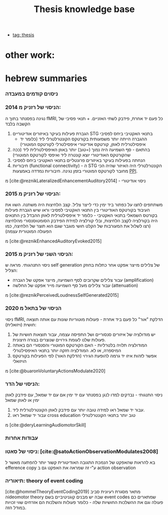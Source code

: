 :PROPERTIES:
:ID:       20220510T093739.255872
:END:
#+title: Thesis knowledge base
- [[id:20220929T131701.371065][tag: thesis]]

* other work:

* hebrew summaries
*** ניסוים קודמים במעבדה
*** הניסוי של רזניק מ 2014:
נגינה בפסנתר בתוך ה fMRI, כל פעם יד אחרת, פידבק לשתי האזניים. + תנאי פסיבי של הקשבה בלבד
  1. הגברת פעילות בעיקר באיזורים אודיטוריים STG בתנאי האקטיבי ביחס לפסיבי
       - ההגברה הייתה יותר משמעותית בקורטקס הקונטרלטרלי ליד (כלומר יד  איפסילטרלית לאוזן,  קורטקס אודיטורי איפסילטרלי לקורטקס המוטורי)
  2. בהתאם - סף השמיעה היה נמוך (=טוב) יותר באוזן האיפסילטרלית ליד (ככה שהקורטקס האודיטורי יוצא קונטרה ליד ואיפסי לקורטקס המוטורי)
  3. הנחתה בפעילות בעיקר באיזורים פרונטליים בתנאי האקטיבי ביחס לפסיבי
  4. חיבוריות (functional connectivity) - ה STG הקונטרלטרלי היה האיזור שהיה הכי מחובר לקורטקס המוטורי בזמן נגינה.
      חיבוריות נמדדה באמצעות [[id:20220623T181007.555618][PPI]].

מ [cite:@reznikLateralizedEnhancementAuditory2014] - ניסוי אודיטורי


*** הניסוי של רזניק מ 2015:
משתתפים לחצו על כפתור ביד ימין כדי לייצר צליל. קצב הלחיצות היה משתנה.
השוו את העיבוד בקורטקס האודיטורי בין התנאי האקטיבי לפסיבי וראו שיש הגברת פעילות בקורטס השמאלי בתנאי האקטיבי - כלומר יד איפסילטרלית לאוזן
ההבדל בין התנאים היה בקורלציה לקצב הלחיצות, ובלי קורלציה למידת הפידבק הסומטוסנסורי מהלחיצה (רצו לשלול את המעורבות של הקלט חושי מוגבר שגם הוא תוצר של הלחיצה, כמו הפעולה המוטורית עצמה)

מ [cite:@reznikEnhancedAuditoryEvoked2015]

*** הניסוי השני של רזניק מ 2015:
ניסוי התנהגותי.
מראה ש self generation של צלילים מייצר אפקט אחר כתלות בחוזק הצליל:
    - עבור צלילים שקרובים לסף השמיעה, מייצר אפקט של הגברה (amplification)
    - עבור צלילים מעל סף השמיעה מייר אפקט של החלשה (attenuation)
מ [cite:@reznikPerceivedLoudnessSelfGenerated2015]

*** הניסוי של בתאל מ 2020
ניסוי fMRI, הדלקת "אור" כל פעם ביד אחרת - פעולות מוטוריות שונות עם אותה תוצאה חושית (ויזואלית):
1. יש מודולציה של איזורים סנסוריים ושל התפיסה עצמה, עבור תוצאות חושיות של פעולות שלנו לעומת גירויים שנוצרים בצורה חיצונית.
2. המודולציה תלויה בלטרליות - האם הקורטקס המוטורי והסנסורי הם באותה המיספרה, או לא. המודלציה חזקה יותר בתנאי האיפסילטרלי
3. אפשר לזהות איזו יד גרמה להופעת הגירוי (הדלקת האור) לפי הפעילות בקורטקס הויזואלי
מ [cite:@buaronVoluntaryActionsModulate2020]

*** הניסוי של הדר:
ניסוי התנגותי - נבדקים למדו לנגן בפסנתר עם יד ימין אם עם יד שמאל, עם פידבק לאוזן ימין או לאוזן שמאל
1. עבור יד שמאל ראו למידה טובה יותר עם פידבק לאוזן הקונטרלטרלית ליד.
2. עבור יד שמאל ראו cross education טוב יותר בתנאי הקונטרלטרלי

מ [cite:@deryLearningAudiomotorSkill]

*** עבודות אחרות
*** ניסוי של סאטו: [cite:@satoActionObservationModulates2008]
בא להראות שהאפקט של הנמכת התגובה האודיטורית קשור יותר להפתעה מאשר ל efference copy ע"י זה שמראה את האפקט גם ב action observation

*** תיאוריה: theory of event coding
    [cite:@hommelTheoryEventCoding2019]
    מתאר  מסגרת רעיונית סביב הideomotor theory שבה יש מבנים קוגניטיביים בשם event codes שמתארים כם פעולה וגם את ההשלכות החושיות שלה - כלומר פעולות והשלכות הם אזרחים שווי זכויות במודל הזה.
